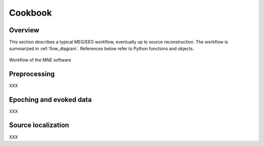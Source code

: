 ========
Cookbook
========

Overview
--------

This section describes a typical MEG/EEG workflow, eventually up to source
reconstruction. The workflow is summarized in :ref:`flow_diagram`.
References below refer to Python functions and objects.

.. _flow_diagram:

.. figure:: ../_static/flow_diagram.svg
    :alt: MNE Workflow Flowchart
    :align: center

    Workflow of the MNE software

Preprocessing
-------------
XXX

Epoching and evoked data
------------------------
XXX

Source localization
-------------------
XXX
